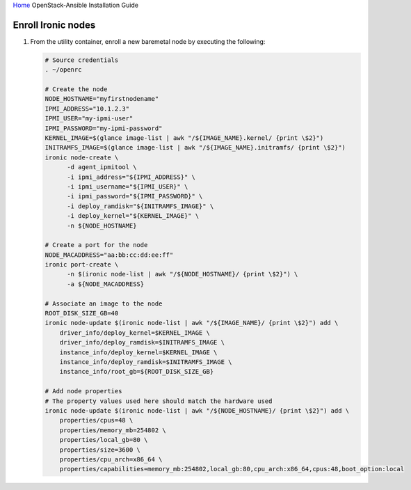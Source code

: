 `Home <index.html>`_ OpenStack-Ansible Installation Guide

Enroll Ironic nodes
-------------------

#. From the utility container, enroll a new baremetal node by executing the following:

   .. code-block:: bash

      # Source credentials
      . ~/openrc

      # Create the node
      NODE_HOSTNAME="myfirstnodename"
      IPMI_ADDRESS="10.1.2.3"
      IPMI_USER="my-ipmi-user"
      IPMI_PASSWORD="my-ipmi-password"
      KERNEL_IMAGE=$(glance image-list | awk "/${IMAGE_NAME}.kernel/ {print \$2}")
      INITRAMFS_IMAGE=$(glance image-list | awk "/${IMAGE_NAME}.initramfs/ {print \$2}")
      ironic node-create \
            -d agent_ipmitool \
            -i ipmi_address="${IPMI_ADDRESS}" \
            -i ipmi_username="${IPMI_USER}" \
            -i ipmi_password="${IPMI_PASSWORD}" \
            -i deploy_ramdisk="${INITRAMFS_IMAGE}" \
            -i deploy_kernel="${KERNEL_IMAGE}" \
            -n ${NODE_HOSTNAME}

      # Create a port for the node
      NODE_MACADDRESS="aa:bb:cc:dd:ee:ff"
      ironic port-create \
            -n $(ironic node-list | awk "/${NODE_HOSTNAME}/ {print \$2}") \
            -a ${NODE_MACADDRESS}

      # Associate an image to the node
      ROOT_DISK_SIZE_GB=40
      ironic node-update $(ironic node-list | awk "/${IMAGE_NAME}/ {print \$2}") add \
          driver_info/deploy_kernel=$KERNEL_IMAGE \
          driver_info/deploy_ramdisk=$INITRAMFS_IMAGE \
          instance_info/deploy_kernel=$KERNEL_IMAGE \
          instance_info/deploy_ramdisk=$INITRAMFS_IMAGE \
          instance_info/root_gb=${ROOT_DISK_SIZE_GB}

      # Add node properties
      # The property values used here should match the hardware used
      ironic node-update $(ironic node-list | awk "/${NODE_HOSTNAME}/ {print \$2}") add \
          properties/cpus=48 \
          properties/memory_mb=254802 \
          properties/local_gb=80 \
          properties/size=3600 \
          properties/cpu_arch=x86_64 \
          properties/capabilities=memory_mb:254802,local_gb:80,cpu_arch:x86_64,cpus:48,boot_option:local